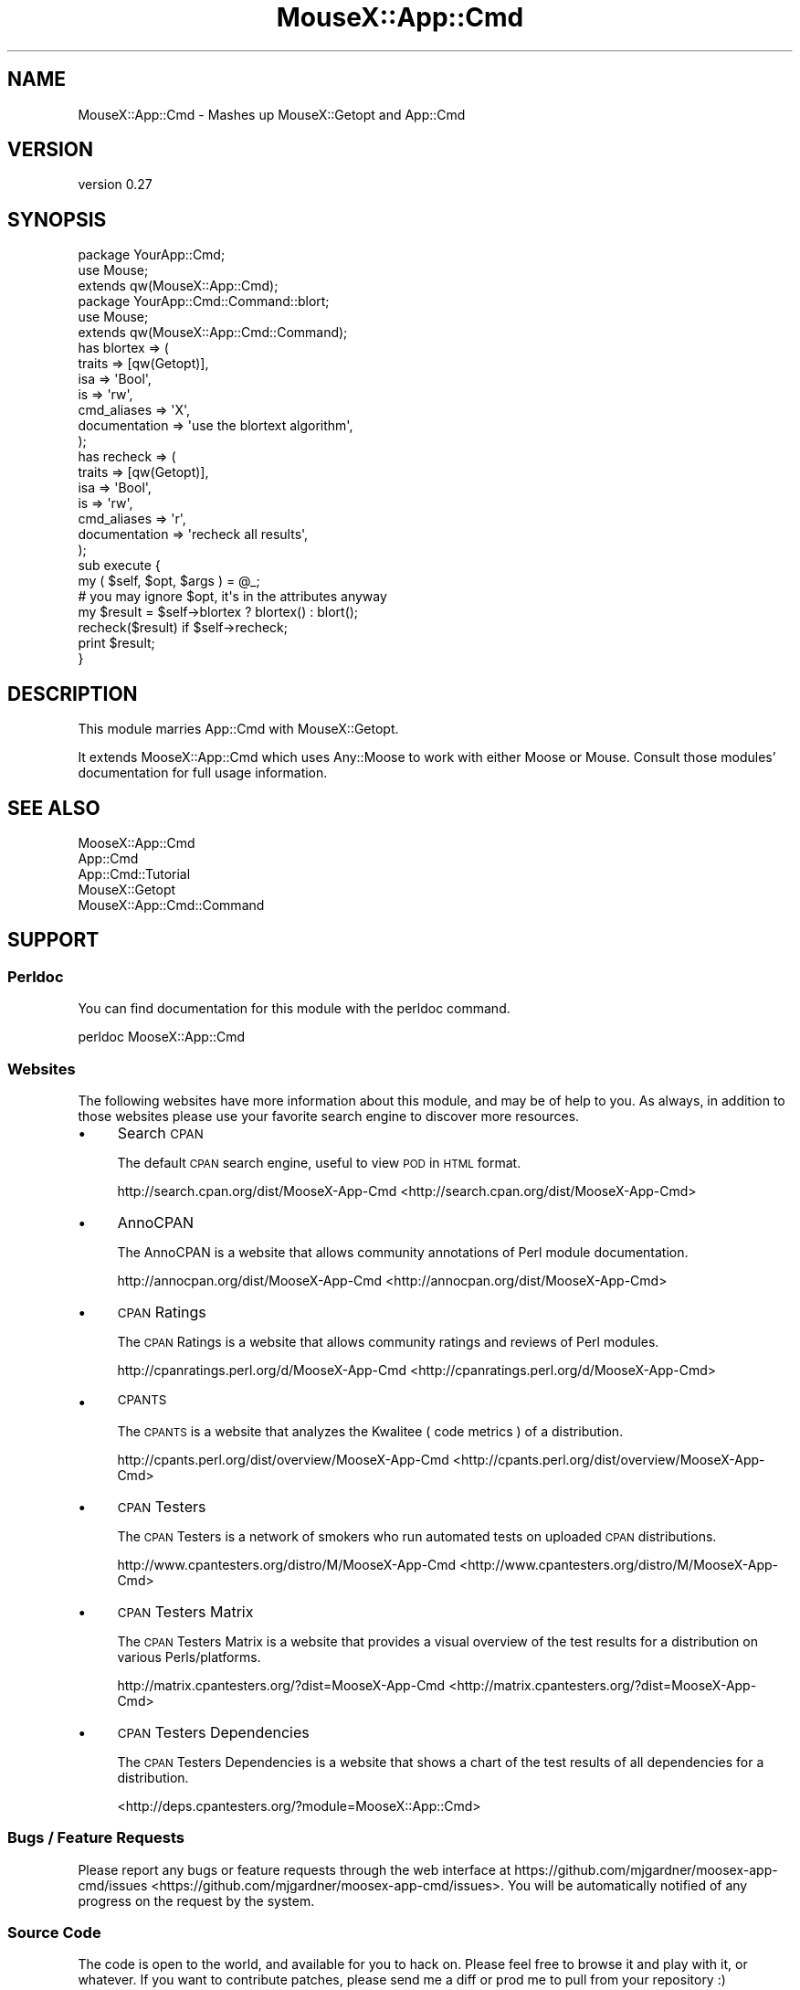 .\" Automatically generated by Pod::Man 2.25 (Pod::Simple 3.16)
.\"
.\" Standard preamble:
.\" ========================================================================
.de Sp \" Vertical space (when we can't use .PP)
.if t .sp .5v
.if n .sp
..
.de Vb \" Begin verbatim text
.ft CW
.nf
.ne \\$1
..
.de Ve \" End verbatim text
.ft R
.fi
..
.\" Set up some character translations and predefined strings.  \*(-- will
.\" give an unbreakable dash, \*(PI will give pi, \*(L" will give a left
.\" double quote, and \*(R" will give a right double quote.  \*(C+ will
.\" give a nicer C++.  Capital omega is used to do unbreakable dashes and
.\" therefore won't be available.  \*(C` and \*(C' expand to `' in nroff,
.\" nothing in troff, for use with C<>.
.tr \(*W-
.ds C+ C\v'-.1v'\h'-1p'\s-2+\h'-1p'+\s0\v'.1v'\h'-1p'
.ie n \{\
.    ds -- \(*W-
.    ds PI pi
.    if (\n(.H=4u)&(1m=24u) .ds -- \(*W\h'-12u'\(*W\h'-12u'-\" diablo 10 pitch
.    if (\n(.H=4u)&(1m=20u) .ds -- \(*W\h'-12u'\(*W\h'-8u'-\"  diablo 12 pitch
.    ds L" ""
.    ds R" ""
.    ds C` ""
.    ds C' ""
'br\}
.el\{\
.    ds -- \|\(em\|
.    ds PI \(*p
.    ds L" ``
.    ds R" ''
'br\}
.\"
.\" Escape single quotes in literal strings from groff's Unicode transform.
.ie \n(.g .ds Aq \(aq
.el       .ds Aq '
.\"
.\" If the F register is turned on, we'll generate index entries on stderr for
.\" titles (.TH), headers (.SH), subsections (.SS), items (.Ip), and index
.\" entries marked with X<> in POD.  Of course, you'll have to process the
.\" output yourself in some meaningful fashion.
.ie \nF \{\
.    de IX
.    tm Index:\\$1\t\\n%\t"\\$2"
..
.    nr % 0
.    rr F
.\}
.el \{\
.    de IX
..
.\}
.\"
.\" Accent mark definitions (@(#)ms.acc 1.5 88/02/08 SMI; from UCB 4.2).
.\" Fear.  Run.  Save yourself.  No user-serviceable parts.
.    \" fudge factors for nroff and troff
.if n \{\
.    ds #H 0
.    ds #V .8m
.    ds #F .3m
.    ds #[ \f1
.    ds #] \fP
.\}
.if t \{\
.    ds #H ((1u-(\\\\n(.fu%2u))*.13m)
.    ds #V .6m
.    ds #F 0
.    ds #[ \&
.    ds #] \&
.\}
.    \" simple accents for nroff and troff
.if n \{\
.    ds ' \&
.    ds ` \&
.    ds ^ \&
.    ds , \&
.    ds ~ ~
.    ds /
.\}
.if t \{\
.    ds ' \\k:\h'-(\\n(.wu*8/10-\*(#H)'\'\h"|\\n:u"
.    ds ` \\k:\h'-(\\n(.wu*8/10-\*(#H)'\`\h'|\\n:u'
.    ds ^ \\k:\h'-(\\n(.wu*10/11-\*(#H)'^\h'|\\n:u'
.    ds , \\k:\h'-(\\n(.wu*8/10)',\h'|\\n:u'
.    ds ~ \\k:\h'-(\\n(.wu-\*(#H-.1m)'~\h'|\\n:u'
.    ds / \\k:\h'-(\\n(.wu*8/10-\*(#H)'\z\(sl\h'|\\n:u'
.\}
.    \" troff and (daisy-wheel) nroff accents
.ds : \\k:\h'-(\\n(.wu*8/10-\*(#H+.1m+\*(#F)'\v'-\*(#V'\z.\h'.2m+\*(#F'.\h'|\\n:u'\v'\*(#V'
.ds 8 \h'\*(#H'\(*b\h'-\*(#H'
.ds o \\k:\h'-(\\n(.wu+\w'\(de'u-\*(#H)/2u'\v'-.3n'\*(#[\z\(de\v'.3n'\h'|\\n:u'\*(#]
.ds d- \h'\*(#H'\(pd\h'-\w'~'u'\v'-.25m'\f2\(hy\fP\v'.25m'\h'-\*(#H'
.ds D- D\\k:\h'-\w'D'u'\v'-.11m'\z\(hy\v'.11m'\h'|\\n:u'
.ds th \*(#[\v'.3m'\s+1I\s-1\v'-.3m'\h'-(\w'I'u*2/3)'\s-1o\s+1\*(#]
.ds Th \*(#[\s+2I\s-2\h'-\w'I'u*3/5'\v'-.3m'o\v'.3m'\*(#]
.ds ae a\h'-(\w'a'u*4/10)'e
.ds Ae A\h'-(\w'A'u*4/10)'E
.    \" corrections for vroff
.if v .ds ~ \\k:\h'-(\\n(.wu*9/10-\*(#H)'\s-2\u~\d\s+2\h'|\\n:u'
.if v .ds ^ \\k:\h'-(\\n(.wu*10/11-\*(#H)'\v'-.4m'^\v'.4m'\h'|\\n:u'
.    \" for low resolution devices (crt and lpr)
.if \n(.H>23 .if \n(.V>19 \
\{\
.    ds : e
.    ds 8 ss
.    ds o a
.    ds d- d\h'-1'\(ga
.    ds D- D\h'-1'\(hy
.    ds th \o'bp'
.    ds Th \o'LP'
.    ds ae ae
.    ds Ae AE
.\}
.rm #[ #] #H #V #F C
.\" ========================================================================
.\"
.IX Title "MouseX::App::Cmd 3"
.TH MouseX::App::Cmd 3 "2013-12-31" "perl v5.14.2" "User Contributed Perl Documentation"
.\" For nroff, turn off justification.  Always turn off hyphenation; it makes
.\" way too many mistakes in technical documents.
.if n .ad l
.nh
.SH "NAME"
MouseX::App::Cmd \- Mashes up MouseX::Getopt and App::Cmd
.SH "VERSION"
.IX Header "VERSION"
version 0.27
.SH "SYNOPSIS"
.IX Header "SYNOPSIS"
.Vb 2
\&    package YourApp::Cmd;
\&    use Mouse;
\&
\&    extends qw(MouseX::App::Cmd);
\&
\&
\&    package YourApp::Cmd::Command::blort;
\&    use Mouse;
\&
\&    extends qw(MouseX::App::Cmd::Command);
\&
\&    has blortex => (
\&        traits => [qw(Getopt)],
\&        isa => \*(AqBool\*(Aq,
\&        is  => \*(Aqrw\*(Aq,
\&        cmd_aliases   => \*(AqX\*(Aq,
\&        documentation => \*(Aquse the blortext algorithm\*(Aq,
\&    );
\&
\&    has recheck => (
\&        traits => [qw(Getopt)],
\&        isa => \*(AqBool\*(Aq,
\&        is  => \*(Aqrw\*(Aq,
\&        cmd_aliases => \*(Aqr\*(Aq,
\&        documentation => \*(Aqrecheck all results\*(Aq,
\&    );
\&
\&    sub execute {
\&        my ( $self, $opt, $args ) = @_;
\&
\&        # you may ignore $opt, it\*(Aqs in the attributes anyway
\&
\&        my $result = $self\->blortex ? blortex() : blort();
\&
\&        recheck($result) if $self\->recheck;
\&
\&        print $result;
\&    }
.Ve
.SH "DESCRIPTION"
.IX Header "DESCRIPTION"
This module marries App::Cmd with MouseX::Getopt.
.PP
It extends MooseX::App::Cmd which uses
Any::Moose to work with either Moose or
Mouse.  Consult those modules' documentation for full
usage information.
.SH "SEE ALSO"
.IX Header "SEE ALSO"
.IP "MooseX::App::Cmd" 4
.IX Item "MooseX::App::Cmd"
.PD 0
.IP "App::Cmd" 4
.IX Item "App::Cmd"
.IP "App::Cmd::Tutorial" 4
.IX Item "App::Cmd::Tutorial"
.IP "MouseX::Getopt" 4
.IX Item "MouseX::Getopt"
.IP "MouseX::App::Cmd::Command" 4
.IX Item "MouseX::App::Cmd::Command"
.PD
.SH "SUPPORT"
.IX Header "SUPPORT"
.SS "Perldoc"
.IX Subsection "Perldoc"
You can find documentation for this module with the perldoc command.
.PP
.Vb 1
\&  perldoc MooseX::App::Cmd
.Ve
.SS "Websites"
.IX Subsection "Websites"
The following websites have more information about this module, and may be of help to you. As always,
in addition to those websites please use your favorite search engine to discover more resources.
.IP "\(bu" 4
Search \s-1CPAN\s0
.Sp
The default \s-1CPAN\s0 search engine, useful to view \s-1POD\s0 in \s-1HTML\s0 format.
.Sp
http://search.cpan.org/dist/MooseX\-App\-Cmd <http://search.cpan.org/dist/MooseX-App-Cmd>
.IP "\(bu" 4
AnnoCPAN
.Sp
The AnnoCPAN is a website that allows community annotations of Perl module documentation.
.Sp
http://annocpan.org/dist/MooseX\-App\-Cmd <http://annocpan.org/dist/MooseX-App-Cmd>
.IP "\(bu" 4
\&\s-1CPAN\s0 Ratings
.Sp
The \s-1CPAN\s0 Ratings is a website that allows community ratings and reviews of Perl modules.
.Sp
http://cpanratings.perl.org/d/MooseX\-App\-Cmd <http://cpanratings.perl.org/d/MooseX-App-Cmd>
.IP "\(bu" 4
\&\s-1CPANTS\s0
.Sp
The \s-1CPANTS\s0 is a website that analyzes the Kwalitee ( code metrics ) of a distribution.
.Sp
http://cpants.perl.org/dist/overview/MooseX\-App\-Cmd <http://cpants.perl.org/dist/overview/MooseX-App-Cmd>
.IP "\(bu" 4
\&\s-1CPAN\s0 Testers
.Sp
The \s-1CPAN\s0 Testers is a network of smokers who run automated tests on uploaded \s-1CPAN\s0 distributions.
.Sp
http://www.cpantesters.org/distro/M/MooseX\-App\-Cmd <http://www.cpantesters.org/distro/M/MooseX-App-Cmd>
.IP "\(bu" 4
\&\s-1CPAN\s0 Testers Matrix
.Sp
The \s-1CPAN\s0 Testers Matrix is a website that provides a visual overview of the test results for a distribution on various Perls/platforms.
.Sp
http://matrix.cpantesters.org/?dist=MooseX\-App\-Cmd <http://matrix.cpantesters.org/?dist=MooseX-App-Cmd>
.IP "\(bu" 4
\&\s-1CPAN\s0 Testers Dependencies
.Sp
The \s-1CPAN\s0 Testers Dependencies is a website that shows a chart of the test results of all dependencies for a distribution.
.Sp
<http://deps.cpantesters.org/?module=MooseX::App::Cmd>
.SS "Bugs / Feature Requests"
.IX Subsection "Bugs / Feature Requests"
Please report any bugs or feature requests through the web
interface at https://github.com/mjgardner/moosex\-app\-cmd/issues <https://github.com/mjgardner/moosex-app-cmd/issues>. You will be automatically notified of any
progress on the request by the system.
.SS "Source Code"
.IX Subsection "Source Code"
The code is open to the world, and available for you to hack on. Please feel free to browse it and play
with it, or whatever. If you want to contribute patches, please send me a diff or prod me to pull
from your repository :)
.PP
https://github.com/mjgardner/moosex\-app\-cmd <https://github.com/mjgardner/moosex-app-cmd>
.PP
.Vb 1
\&  git clone git://github.com/mjgardner/moosex\-app\-cmd.git
.Ve
.SH "AUTHORS"
.IX Header "AUTHORS"
.IP "\(bu" 4
Yuval Kogman <nothingmuch@woobling.org>
.IP "\(bu" 4
Guillermo Roditi <groditi@cpan.org>
.IP "\(bu" 4
Daisuke Maki <dmaki@cpan.org>
.IP "\(bu" 4
Vladimir Timofeev <vovkasm@gmail.com>
.IP "\(bu" 4
Bruno Vecchi <brunov@cpan.org>
.IP "\(bu" 4
Offer Kaye <offerk@cpan.org>
.IP "\(bu" 4
Mark Gardner <mjgardner@cpan.org>
.IP "\(bu" 4
Yanick Champoux <yanick+cpan@babyl.dyndns.org>
.IP "\(bu" 4
Dann <techmemo@gmail.com>
.IP "\(bu" 4
Ken Crowell <oeuftete@gmail.com>
.IP "\(bu" 4
Michael Joyce <ubermichael@gmail.com>
.SH "COPYRIGHT AND LICENSE"
.IX Header "COPYRIGHT AND LICENSE"
This software is copyright (c) 2013 by Infinity Interactive, Yuval Kogman.
.PP
This is free software; you can redistribute it and/or modify it under
the same terms as the Perl 5 programming language system itself.
